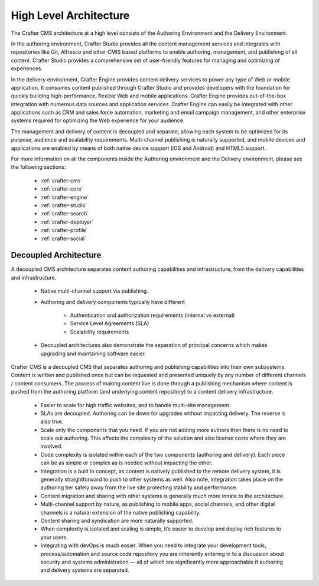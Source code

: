 .. _architecture:

.. index:: Architecture

=======================
High Level Architecture
=======================

.. image:: /_static/images/crafter-cloud-v8-Detailed.png
        :width: 100%
        :alt: Crafter CMS Architecture
        :align: center

The Crafter CMS architecture at a high level consists of the Authoring Environment and the Delivery Environment.

In the authoring environment, Crafter Studio provides all the content management services and integrates with repositories like Git, Alfresco and other CMIS based platforms to enable authoring, management, and publishing of all content. Crafter Studio provides a comprehensive set of user-friendly features for managing and optimizing of experiences.

In the delivery environment, Crafter Engine provides content delivery services to power any type of Web or mobile application.  It consumes content published through Crafter Studio and provides developers with the foundation for quickly building high-performance, flexible Web and mobile applications. Crafter Engine provides out-of-the-box integration with numerous data sources and application services. Crafter Engine can easily be integrated with other applications such as CRM and sales force automation, marketing and email campaign management, and other enterprise systems required for optimizing the Web experience for your audience.

The management and delivery of content is decoupled and separate, allowing each system to be optimized for its purpose, audience and scalability requirements. Multi-channel publishing is naturally supported, and mobile devices and applications are enabled by means of both native device support (iOS and Android) and HTML5 support.

For more information on all the components inside the Authoring environment and the Delivery environment, please see the following sections:

    * :ref:`crafter-cms`
    * :ref:`crafter-core`
    * :ref:`crafter-engine`
    * :ref:`crafter-studio`
    * :ref:`crafter-search`
    * :ref:`crafter-deployer`
    * :ref:`crafter-profile`
    * :ref:`crafter-social`

----------------------
Decoupled Architecture
----------------------

A decoupled CMS architecture separates content authoring capabilities and infrastructure, from the delivery capabilities and infrastructure.

    * Native multi-channel support via publishing.
    * Authoring and delivery components typically have different

        * Authentication and authorization requirements (internal vs external)
        * Service Level Agreements (SLA)
        * Scalability requirements

    * Decoupled architectures also demonstrate the separation of principal concerns which makes upgrading and maintaining software easier.

.. image:: /_static/images/crafter-cloud-v8-Decoupled.png
        :width: 100%
        :alt: Crafter CMS Decoupled Overview
        :align: center

Crafter CMS is a decoupled CMS that separates authoring and publishing capabilities into their own subsystems.  Content is written and published once but can be requested and presented uniquely by any number of different channels / content consumers.  The process of making content live is done through a publishing mechanism where content is pushed from the authoring platform (and underlying content repository) to a content delivery infrastructure.

    * Easier to scale for high traffic websites, and to handle multi-site management.
    * SLAs are decoupled.  Authoring can be down for upgrades without impacting delivery. The reverse is also true.
    * Scale only the components that you need.  If you are not adding more authors then there is no need to scale out authoring.  This affects the complexity of the solution and also license costs where they are involved.
    * Code complexity is isolated within each of the two components (authoring and delivery).  Each piece can be as simple or complex as is needed without impacting the other.
    * Integration is a built in concept, as content is natively published to the remote delivery system, it is generally straightforward to push to other systems as well. Also note, integration takes place on the authoring tier safely away from the live site protecting stability and performance.
    * Content migration and sharing with other systems is generally much more innate to the architecture.
    * Multi-channel support by nature, as publishing to mobile apps, social channels, and other digital channels is a natural extension of the native publishing capability.
    * Content sharing and syndication are more naturally supported.
    * When complexity is isolated and scaling is simple, it’s easier to develop and deploy rich features to your users.
    * Integrating with devOps is much easier.  When you need to integrate your development tools, process/automation and source code repository you are inherently entering in to a discussion about security and systems administration — all of which are significantly more approachable if authoring and delivery systems are separated.

